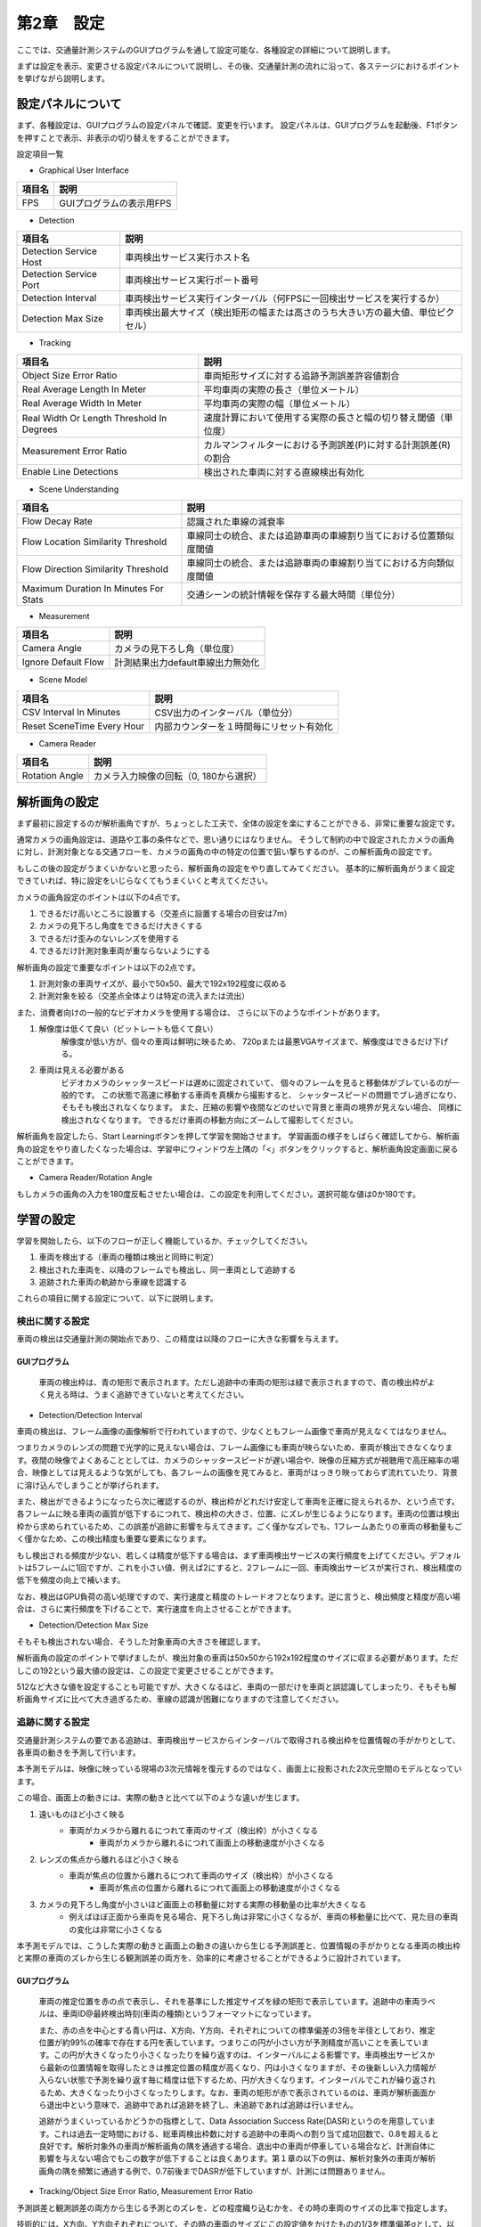 第2章　設定
=================

ここでは、交通量計測システムのGUIプログラムを通して設定可能な、各種設定の詳細について説明します。

まずは設定を表示、変更させる設定パネルについて説明し、その後、交通量計測の流れに沿って、各ステージにおけるポイントを挙げながら説明します。

====================
設定パネルについて
====================

まず、各種設定は、GUIプログラムの設定パネルで確認、変更を行います。
設定パネルは、GUIプログラムを起動後、F1ボタンを押すことで表示、非表示の切り替えをすることができます。

.. image:: images/chapter2/2-settings_panel.png

設定項目一覧

* Graphical User Interface

================  =====
項目名             説明    
================  =====
FPS               GUIプログラムの表示用FPS
================  =====

* Detection

======================  =====
項目名                   説明    
======================  =====
Detection Service Host  車両検出サービス実行ホスト名
Detection Service Port  車両検出サービス実行ポート番号
Detection Interval      車両検出サービス実行インターバル（何FPSに一回検出サービスを実行するか）
Detection Max Size      車両検出最大サイズ（検出矩形の幅または高さのうち大きい方の最大値、単位ピクセル）
======================  =====

* Tracking

==========================================  =====
項目名                                       説明    
==========================================  =====
Object Size Error Ratio                     車両矩形サイズに対する追跡予測誤差許容値割合
Real Average Length In Meter                平均車両の実際の長さ（単位メートル）
Real Average Width In Meter                 平均車両の実際の幅（単位メートル）
Real Width Or Length Threshold In Degrees   速度計算において使用する実際の長さと幅の切り替え閾値（単位度）
Measurement Error Ratio                     カルマンフィルターにおける予測誤差(P)に対する計測誤差(R)の割合
Enable Line Detections                      検出された車両に対する直線検出有効化
==========================================  =====

* Scene Understanding

==========================================  =====
項目名                                       説明    
==========================================  =====
Flow Decay Rate                             認識された車線の減衰率
Flow Location Similarity Threshold          車線同士の統合、または追跡車両の車線割り当てにおける位置類似度閾値
Flow Direction Similarity Threshold         車線同士の統合、または追跡車両の車線割り当てにおける方向類似度閾値
Maximum Duration In Minutes For Stats       交通シーンの統計情報を保存する最大時間（単位分）
==========================================  =====

* Measurement

==========================================  =====
項目名                                       説明    
==========================================  =====
Camera Angle                                カメラの見下ろし角（単位度）
Ignore Default Flow                         計測結果出力default車線出力無効化
==========================================  =====

* Scene Model

==========================================  =====
項目名                                       説明    
==========================================  =====
CSV Interval In Minutes                     CSV出力のインターバル（単位分）
Reset SceneTime Every Hour                  内部カウンターを１時間毎にリセット有効化
==========================================  =====

* Camera Reader

==========================================  =====
項目名                                       説明    
==========================================  =====
Rotation Angle                              カメラ入力映像の回転（0, 180から選択）
==========================================  =====

================
解析画角の設定
================

まず最初に設定するのが解析画角ですが、ちょっとした工夫で、全体の設定を楽にすることができる、非常に重要な設定です。

通常カメラの画角設定は、道路や工事の条件などで、思い通りにはなりません。
そうして制約の中で設定されたカメラの画角に対し、計測対象となる交通フローを、カメラの画角の中の特定の位置で狙い撃ちするのが、この解析画角の設定です。

もしこの後の設定がうまくいかないと思ったら、解析画角の設定をやり直してみてください。
基本的に解析画角がうまく設定できていれば、特に設定をいじらなくてもうまくいくと考えてください。

カメラの画角設定のポイントは以下の4点です。

#. できるだけ高いところに設置する（交差点に設置する場合の目安は7m）
#. カメラの見下ろし角度をできるだけ大きくする
#. できるだけ歪みのないレンズを使用する
#. できるだけ計測対象車両が重ならないようにする

解析画角の設定で重要なポイントは以下の2点です。

#. 計測対象の車両サイズが、最小で50x50、最大で192x192程度に収める
#. 計測対象を絞る（交差点全体よりは特定の流入または流出）

また、消費者向けの一般的なビデオカメラを使用する場合は、
さらに以下のようなポイントがあります。

#. 解像度は低くて良い（ビットレートも低くて良い）
    解像度が低い方が、個々の車両は鮮明に映るため、
    720pまたは最悪VGAサイズまで、解像度はできるだけ下げる。

#. 車両は見える必要がある
    ビデオカメラのシャッタースピードは遅めに固定されていて、
    個々のフレームを見ると移動体がブレているのが一般的です。
    この状態で高速に移動する車両を真横から撮影すると、
    シャッタースピードの問題でブレ過ぎになり、
    そもそも検出されなくなります。
    また、圧縮の影響や夜間などのせいで背景と車両の境界が見えない場合、
    同様に検出されなくなります。
    できるだけ車両の移動方向にズームして撮影してください。

解析画角を設定したら、Start Learningボタンを押して学習を開始させます。
学習画面の様子をしばらく確認してから、解析画角の設定をやり直したくなった場合は、学習中にウィンドウ左上隅の「<」ボタンをクリックすると、解析画角設定画面に戻ることができます。

.. image:: images/chapter2/2-redo_roi.png

* Camera Reader/Rotation Angle

もしカメラの画角の入力を180度反転させたい場合は、この設定を利用してください。選択可能な値は0か180です。

================
学習の設定
================

学習を開始したら、以下のフローが正しく機能しているか、チェックしてください。

#. 車両を検出する（車両の種類は検出と同時に判定）
#. 検出された車両を、以降のフレームでも検出し、同一車両として追跡する
#. 追跡された車両の軌跡から車線を認識する

これらの項目に関する設定について、以下に説明します。

----------------
検出に関する設定
----------------

車両の検出は交通量計測の開始点であり、この精度は以降のフローに大きな影響を与えます。

^^^^^^^^^^^^^^^
GUIプログラム
^^^^^^^^^^^^^^^

    車両の検出枠は、青の矩形で表示されます。ただし追跡中の車両の矩形は緑で表示されますので、青の検出枠がよく見える時は、うまく追跡できていないと考えてください。

* Detection/Detection Interval

車両の検出は、フレーム画像の画像解析で行われていますので、少なくともフレーム画像で車両が見えなくてはなりません。

つまりカメラのレンズの問題で光学的に見えない場合は、フレーム画像にも車両が映らないため、車両が検出できなくなります。夜間の映像でよくあることとしては、カメラのシャッタースピードが遅い場合や、映像の圧縮方式が視聴用で高圧縮率の場合、映像としては見えるような気がしても、各フレームの画像を見てみると、車両がはっきり映っておらず流れていたり、背景に溶け込んでしまうことが挙げられます。

また、検出ができるようになったら次に確認するのが、検出枠がどれだけ安定して車両を正確に捉えられるか、という点です。各フレームに映る車両の画質が低下するにつれて、検出枠の大きさ、位置、にズレが生じるようになります。車両の位置は検出枠から求められているため、この誤差が追跡に影響を与えてきます。ごく僅かなズレでも、1フレームあたりの車両の移動量もごく僅かなため、この検出精度も重要な要素になります。

もし検出される頻度が少ない、若しくは精度が低下する場合は、まず車両検出サービスの実行頻度を上げてください。デフォルトは5フレームに1回ですが、これを小さい値、例えば2にすると、2フレームに一回、車両検出サービスが実行され、検出精度の低下を頻度の向上で補います。

なお、検出はGPU負荷の高い処理ですので、実行速度と精度のトレードオフとなります。逆に言うと、検出頻度と精度が高い場合は、さらに実行頻度を下げることで、実行速度を向上させることができます。

* Detection/Detection Max Size

そもそも検出されない場合、そうした対象車両の大きさを確認します。

解析画角の設定のポイントで挙げましたが、検出対象の車両は50x50から192x192程度のサイズに収まる必要があります。ただしこの192という最大値の設定は、この設定で変更させることができます。

512など大きな値を設定することも可能ですが、大きくなるほど、車両の一部だけを車両と誤認識してしまったり、そもそも解析画角サイズに比べて大き過ぎるため、車線の認識が困難になりますので注意してください。

----------------
追跡に関する設定
----------------

交通量計測システムの要である追跡は、車両検出サービスからインターバルで取得される検出枠を位置情報の手がかりとして、各車両の動きを予測して行います。

本予測モデルは、映像に映っている現場の3次元情報を復元するのではなく、画面上に投影された2次元空間のモデルとなっています。

この場合、画面上の動きには、実際の動きと比べて以下のような違いが生じます。

#. 遠いものほど小さく映る
    * 車両がカメラから離れるにつれて車両のサイズ（検出枠）が小さくなる
        * 車両がカメラから離れるにつれて画面上の移動速度が小さくなる
#. レンズの焦点から離れるほど小さく映る
    * 車両が焦点の位置から離れるにつれて車両のサイズ（検出枠）が小さくなる
        * 車両が焦点の位置から離れるにつれて画面上の移動速度が小さくなる
#. カメラの見下ろし角度が小さいほど画面上の移動量に対する実際の移動量の比率が大きくなる
    * 例えばほぼ正面から車両を見る場合、見下ろし角は非常に小さくなるが、車両の移動量に比べて、見た目の車両の変化は非常に小さくなる

本予測モデルでは、こうした実際の動きと画面上の動きの違いから生じる予測誤差と、位置情報の手がかりとなる車両の検出枠と実際の車両のズレから生じる観測誤差の両方を、効率的に考慮させることができるように設計されています。

^^^^^^^^^^^^^^^
GUIプログラム
^^^^^^^^^^^^^^^

    車両の推定位置を赤の点で表示し、それを基準にした推定サイズを緑の矩形で表示しています。追跡中の車両ラベルは、車両ID@最終検出時刻(車両の種類)というフォーマットになっています。

    また、赤の点を中心とする青い円は、X方向、Y方向、それぞれについての標準偏差の3倍を半径としており、推定位置が約99%の確率で存在する円を表しています。つまりこの円が小さい方が予測精度が高いことを表しています。この円が大きくなったり小さくなったりを繰り返すのは、インターバルによる影響です。車両検出サービスから最新の位置情報を取得したときは推定位置の精度が高くなり、円は小さくなりますが、その後新しい入力情報が入らない状態で予測を繰り返す毎に精度は低下するため、円が大きくなります。インターバルでこれが繰り返されるため、大きくなったり小さくなったりします。なお、車両の矩形が赤で表示されているのは、車両が解析画面から退出中という意味で、追跡中であれば追跡を終了し、未追跡であれば追跡は行いません。

    追跡がうまくいっているかどうかの指標として、Data Association Success Rate(DASR)というのを用意しています。これは過去一定時間における、総車両検出枠数に対する追跡中の車両への割り当て成功回数で、0.8を超えると良好です。解析対象外の車両が解析画角の隅を通過する場合、退出中の車両が停車している場合など、計測自体に影響を与えない場合でもこの数字が低下することは良くあります。第１章の以下の例は、解析対象外の車両が解析画角の隅を頻繁に通過する例で、0.7前後までDASRが低下していますが、計測には問題ありません。

    .. image:: images/chapter2/2-dasr.png
       :align: center

* Tracking/Object Size Error Ratio, Measurement Error Ratio

予測誤差と観測誤差の両方から生じる予測とのズレを、どの程度織り込むかを、その時の車両のサイズの比率で指定します。

技術的には、X方向、Y方向それぞれについて、その時の車両のサイズにこの設定値をかけたものの1/3を標準偏差σとして、以下のパラメーターでカルマンフィルターによる追跡を行います。なお、d=0.1で現在のところ固定されていますが、cはMeasurement Error Ratioで任意の値に設定することができます。刻々と変動する車両の大きさに対応するため、この標準偏差も刻々とアップデートされています。

    * x

    .. image:: images/chapter2/2-math_x.png 
       :align: center

    * P

    .. image:: images/chapter2/2-math_P.png
       :align: center

    * F

    .. image:: images/chapter2/2-math_F.png
       :align: center

    * Q

    .. image:: images/chapter2/2-math_Q.png
       :align: center

    * H

    .. image:: images/chapter2/2-math_H.png
       :align: center

    * R

    .. image:: images/chapter2/2-math_R.png
       :align: center

* Tracking/Real Average Length In Meter, Real Average Width In Meter, Real Width Or Length Threshold In Degrees

目標物のない場所でも速度計測を可能にするため、これらの設定値を使用して、画面上の移動距離と実際の距離の換算を行います。

Real Width Or Length Threshold In Degreesをラジアンに変換したものをrwltラジアンとする場合、車両の移動方向に応じて、以下のようにReal Average Length In MeterまたはReal Average Width In Meterを使用します。

=================  =====
車両の移動方向       Width/Length    
=================  =====
0 ~ +rwlt          Length
+rwlt ~ (pi-rwlt)  Width
(pi-rwlt) ~ pi     Length
0 ~ -rwlt          Length
-rwlt ~ (rwlt-pi)  Width
(rwlt-pi) ~ pi     Length
=================  =====

ある地点を通過した車両の平均サイズをこの値と換算し、さらにMeasurement/Camera Angleを考慮した上で、1ピクセルあたり何メートルに相当するかを計算しています。

-----------------------------
交通シーン解析に関する設定
-----------------------------

交通シーンの解析の主なタスクは、統計情報の取得と車線の認識です。

統計情報の取得とは、追跡開始時の速度や加速度を、X方向とY方向それぞれについて、妥当な値に初期化するために、事前に準備する作業です。学習開始時にはこうした統計情報がありません。従って、車両が検出されても、その車両がX方向、Y方向、どちらの方向にどれぐらいの速度、さらには加速度で移動するのか、全く検討がつきません。

統計情報は、解析画角の各ブロックにおいて収集されます。ブロックとは、解析画角を縦20x横30の領域に分割した各領域のことで、この中では車両の大きさの変動がほとんどないものとみなされます。このため、車両の見かけの大きさが刻々と変動する場合、車両の移動速度も刻々と変化してしまいますが、このブロック内では一定であるとみなせる程度の大きさの変化量ですので、統計情報が利用できるようにしています。現時点では、このブロック数は固定になっています。

車線の認識とは、追跡された車両の軌跡をクラスタ化し、クラスタ化された軌跡の集合を代表的な軌跡として、車線として認識させることです。従って、何ら道路情報、例えば白線などの情報は必要としませんが、学習中に通過する車両があることが前提となります。

* Scene Understanding/Flow Location Similarity Threshold

物体の軌跡のクラスタ化は、軌跡を点として捉える場合はそれらの類似性で、軌跡を領域としてとらえる場合はその重なり割合で、評価をすることが一般的です。車両の軌跡は、点の軌跡として捉えることもできますし、車両の大きさも考慮して領域で捉えることもできます。しかしながら、実際の道路を走行する車両は、厳密な線の上を走るのではなく、車線の内側を自由に走っているものですので、本システムでは領域として捉えています。

ある車線の領域に対して、車両の軌跡の領域が重なっている割合が、この設置値を超える場合、その車両はこの車線に属すると見なされます。つまりデフォルト値である0.4の意味は、ある車両の軌跡の領域が、ある車線と40%以上領域が重なっていれば、その車両はこの車線を走行したとみなす、ということになります。

* Scene Understanding/Flow Direction Similarity Threshold

車線を領域だけで判定するのには問題があります。分かりやすい例で言えば逆走です。逆走は滅多にありませんので、実用上問題ないかというとそうでもなく、解析画角内では、特に右折車線の場合、車線の一部しか映らないものがよくあります。この領域を通過するのが、交差点の別方向の右折車両で、領域だけの類似性では、これらを区別できないことがよくあります。

本来車線には移動する向きがありますので、この類似性を考慮するのがこの設定値で、ズレが180度の場合の類似性は0、0度の場合の類似性は1.0となります。デフォルト値の0.7とは、0.7 = (1.0 - ズレ/pi)の意味ですので、ズレ=0.3*pi=54度という意味で、+-54度の差であれば同一と見なします。デフォルト値が大きな値になっているのは、多様な経路を取る右折車を考慮したものです。

なおこれは、領域の類似性をパスしたものに対してのみ評価されます。

* Scene Understanding/Flow Decay Rate

道路の映像を見ていると、いかに自由に車両が走行しているか、よく驚かされます。これは追い越しや車線変更など自主的なものもありますが、交差点付近では停車車両も頻繁に発生しますので、走行経路が一時的に変化することがよくあります。こうした混沌とした状態の中では、本来車線でないものを車線として認識することがあります。逆にこうした軌跡を無視してしまうと、頻度の低い車線が認識されなくなります。

本システムでは、車線は積極的に認識し、それを徐々に減衰させることで、一時的に発生した事象によって認識された車線は、消えるようにしています。この設定値が、この車線の減衰率になります。滅多に通過しない貴重な車両の軌跡から認識された車線に消えて欲しくない場合は、この設定値を小さくしてください。

* Scene Understanding/Maximum Duration In Minutes For Stats

収集した統計情報を最大何分に亘って保存するかの設定値です。

====================
計測に関する設定
====================

計測に関する設定は、以下の計測結果の出力に関するものです。

* Measurement/Camera Angle

計測結果には車両の平均移動速度（km/h）が含まれますが、これに大きな影響を与える設定値であり、速度計測の補正のための設定値です。

画面上の毎秒あたりのピクセル数を実際の距離に変換するには、カメラのアングルが大きな影響を与えます。真上から移動する車両を撮影した場合、つまりカメラの見下ろし角が90度の場合は、ピクセルをそのままメートルに換算できます。しかし、カメラの見下ろし角が小さくなるにつれて、画面上の移動距離に対する実際の移動距離は大きくなってきます。

車両の平均移動速度の精度を上げるには、どの車両も一定の見下ろし角になるようにするのがポイントです。

* Measurement/Ignore Default Flow

defaultの車線の車両の計測を結果に含めるかどうかの設定で、デフォルトではTrue、つまり計測結果に含めないようになっています。

* SceneModel/CSV Interval In Minutes

CSVファイルを出力する間隔の設定値で、単位は分です。デフォルトでは10分間隔で出力します。

* SceneModel/Reset SceneTime Every Hour

内部のカウンター（映像フレーム番号）を毎時でリセットするかどうかの設定です。デフォルトでは有効です。映像による解析の場合で、解析対象の映像が１時間を超え、かつ映像フレーム番号を通し番号で取得したい場合は無効にしてください。